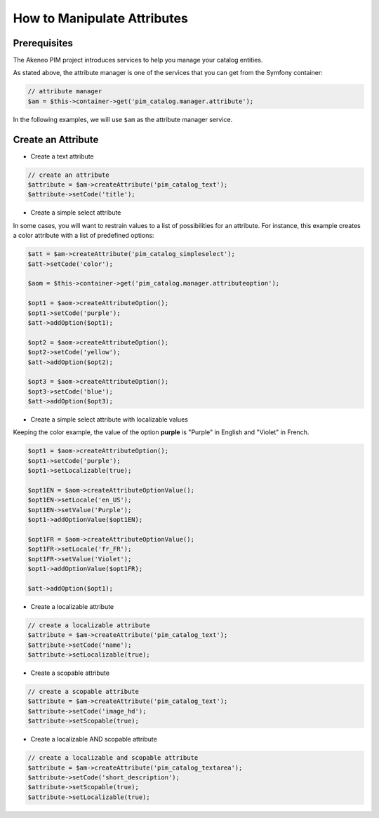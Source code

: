 How to Manipulate Attributes
============================

Prerequisites
-------------

The Akeneo PIM project introduces services to help you manage your catalog entities.

As stated above, the attribute manager is one of the services that you can get from the Symfony container:

.. code-block:: php

    // attribute manager
    $am = $this->container->get('pim_catalog.manager.attribute');

In the following examples, we will use ``$am`` as the attribute manager service.

Create an Attribute
-------------------

* Create a text attribute

.. code-block:: php

    // create an attribute
    $attribute = $am->createAttribute('pim_catalog_text');
    $attribute->setCode('title');

* Create a simple select attribute

In some cases, you will want to restrain values to a list of possibilities for an attribute.
For instance, this example creates a color attribute with a list of predefined options:

.. code-block:: php

   $att = $am->createAttribute('pim_catalog_simpleselect');
   $att->setCode('color');

   $aom = $this->container->get('pim_catalog.manager.attributeoption');

   $opt1 = $aom->createAttributeOption();
   $opt1->setCode('purple');
   $att->addOption($opt1);

   $opt2 = $aom->createAttributeOption();
   $opt2->setCode('yellow');
   $att->addOption($opt2);

   $opt3 = $aom->createAttributeOption();
   $opt3->setCode('blue');
   $att->addOption($opt3);

* Create a simple select attribute with localizable values

Keeping the color example, the value of the option **purple** is "Purple" in English and "Violet" in French.

.. code-block:: php

    $opt1 = $aom->createAttributeOption();
    $opt1->setCode('purple');
    $opt1->setLocalizable(true);

    $opt1EN = $aom->createAttributeOptionValue();
    $opt1EN->setLocale('en_US');
    $opt1EN->setValue('Purple');
    $opt1->addOptionValue($opt1EN);

    $opt1FR = $aom->createAttributeOptionValue();
    $opt1FR->setLocale('fr_FR');
    $opt1FR->setValue('Violet');
    $opt1->addOptionValue($opt1FR);

    $att->addOption($opt1);

* Create a localizable attribute

.. code-block:: php

    // create a localizable attribute
    $attribute = $am->createAttribute('pim_catalog_text');
    $attribute->setCode('name');
    $attribute->setLocalizable(true);

* Create a scopable attribute

.. code-block:: php

    // create a scopable attribute
    $attribute = $am->createAttribute('pim_catalog_text');
    $attribute->setCode('image_hd');
    $attribute->setScopable(true);

* Create a localizable AND scopable attribute

.. code-block:: php

    // create a localizable and scopable attribute
    $attribute = $am->createAttribute('pim_catalog_textarea');
    $attribute->setCode('short_description');
    $attribute->setScopable(true);
    $attribute->setLocalizable(true);

